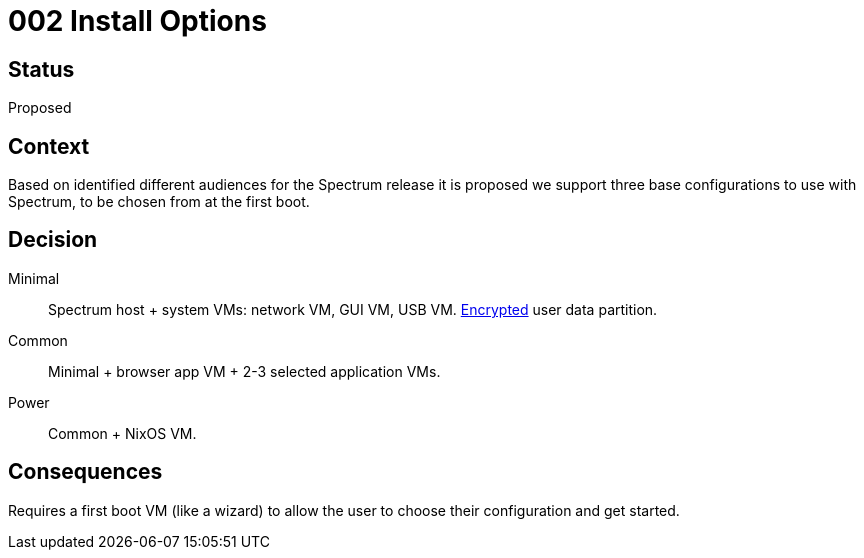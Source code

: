 = 002 Install Options
:page-parent: Architecture Decision Records
:page-grand_parent: About Spectrum

// SPDX-FileCopyrightText: 2022 Unikie
// SPDX-License-Identifier: GFDL-1.3-no-invariants-or-later OR CC-BY-SA-4.0

== Status

Proposed

== Context

Based on identified different audiences for the Spectrum release it is
proposed we support three base configurations to use with Spectrum, to
be chosen from at the first boot.

== Decision

Minimal :: Spectrum host + system VMs: network VM, GUI VM, USB VM.
xref:004-data-at-rest-encryption.adoc[Encrypted] user data partition.
Common :: Minimal + browser app VM + 2-3 selected application VMs.
Power :: Common + NixOS VM.

== Consequences

Requires a first boot VM (like a wizard) to allow the user to choose
their configuration and get started.

